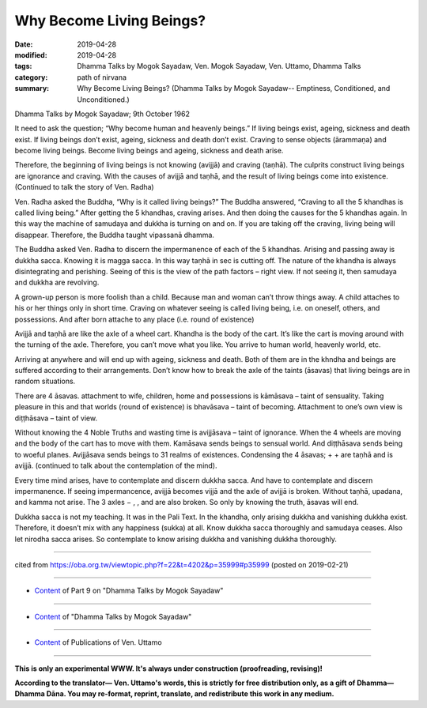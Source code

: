 ==========================================
Why Become Living Beings?
==========================================

:date: 2019-04-28
:modified: 2019-04-28
:tags: Dhamma Talks by Mogok Sayadaw, Ven. Mogok Sayadaw, Ven. Uttamo, Dhamma Talks
:category: path of nirvana
:summary: Why Become Living Beings? (Dhamma Talks by Mogok Sayadaw-- Emptiness, Conditioned, and Unconditioned.)

Dhamma Talks by Mogok Sayadaw; 9th October 1962

It need to ask the question; “Why become human and heavenly beings.” If living beings exist, ageing, sickness and death exist. If living beings don’t exist, ageing, sickness and death don’t exist. Craving to sense objects (ārammaṇa) and become living beings. Become living beings and ageing, sickness and death arise. 

Therefore, the beginning of living beings is not knowing (avijjā) and craving (taṇhā). The culprits construct living beings are ignorance and craving. With the causes of avijjā and taṇhā, and the result of living beings come into existence. (Continued to talk the story of Ven. Radha) 

Ven. Radha asked the Buddha, “Why is it called living beings?” The Buddha answered, “Craving to all the 5 khandhas is called living being.” After getting the 5 khandhas, craving arises. And then doing the causes for the 5 khandhas again. In this way the machine of samudaya and dukkha is turning on and on. If you are taking off the craving, living being will disappear. Therefore, the Buddha taught vipassanā dhamma. 

The Buddha asked Ven. Radha to discern the impermanence of each of the 5 khandhas. Arising and passing away is dukkha sacca. Knowing it is magga sacca. In this way taṇhā in sec is cutting off. The nature of the khandha is always disintegrating and perishing. Seeing of this is the view of the path factors – right view. If not seeing it, then samudaya and dukkha are revolving. 

A grown-up person is more foolish than a child. Because man and woman can’t throw things away. A child attaches to his or her things only in short time. Craving on whatever seeing is called living being, i.e. on oneself, others, and possessions. And after born attache to any place (i.e. round of existence)

Avijjā and taṇhā are like the axle of a wheel cart. Khandha is the body of the cart. It’s like the cart is moving around with the turning of the axle. Therefore, you can’t move what you like. You arrive to human world, heavenly world, etc. 

Arriving at anywhere and will end up with ageing, sickness and death. Both of them are in the khndha and beings are suffered according to their arrangements. Don’t know how to break the axle of the taints (āsavas) that living beings are in random situations. 

There are 4 āsavas. attachment to wife, children, home and possessions is kāmāsava – taint of sensuality. Taking pleasure in this and that worlds (round of existence) is bhavāsava – taint of becoming. Attachment to one’s own view is diṭṭhāsava – taint of view. 

Without knowing the 4 Noble Truths and wasting time is avijjāsava – taint of ignorance. When the 4 wheels are moving and the body of the cart has to move with them. Kamāsava sends beings to sensual world. And diṭṭhāsava sends being to woeful planes. Avijjāsava sends beings to 31 realms of existences. Condensing the 4 āsavas; + + are taṇhā and is avijjā. (continued to talk about the contemplation of the mind). 

Every time mind arises, have to contemplate and discern dukkha sacca. And have to contemplate and discern impermanence. If seeing impermancence, avijjā becomes vijjā and the axle of avijjā is broken. Without taṇhā, upadana, and kamma not arise. The 3 axles − , , and are also broken. So only by knowing the truth, āsavas will end. 

Dukkha sacca is not my teaching. It was in the Pali Text. In the khandha, only arising dukkha and vanishing dukkha exist. Therefore, it doesn’t mix with any happiness (sukka) at all. Know dukkha sacca thoroughly and samudaya ceases. Also let nirodha sacca arises. So contemplate to know arising dukkha and vanishing dukkha thoroughly.

------

cited from https://oba.org.tw/viewtopic.php?f=22&t=4202&p=35999#p35999 (posted on 2019-02-21)

------

- `Content <{filename}pt09-content-of-part09%zh.rst>`__ of Part 9 on "Dhamma Talks by Mogok Sayadaw"

------

- `Content <{filename}content-of-dhamma-talks-by-mogok-sayadaw%zh.rst>`__ of "Dhamma Talks by Mogok Sayadaw"

------

- `Content <{filename}../publication-of-ven-uttamo%zh.rst>`__ of Publications of Ven. Uttamo

------

**This is only an experimental WWW. It's always under construction (proofreading, revising)!**

**According to the translator— Ven. Uttamo's words, this is strictly for free distribution only, as a gift of Dhamma—Dhamma Dāna. You may re-format, reprint, translate, and redistribute this work in any medium.**

..
  2019-04-27  create rst; post on 04-28